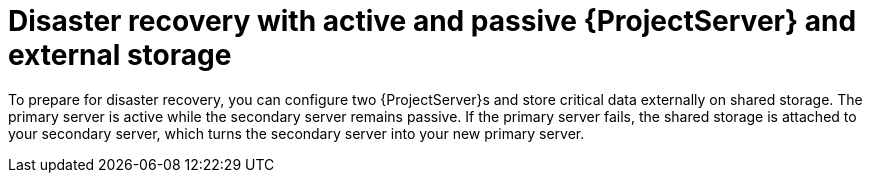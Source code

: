 [id="disaster-recovery-with-active-and-passive-{project-context}-server-and-external-storage"]
= Disaster recovery with active and passive {ProjectServer} and external storage

To prepare for disaster recovery, you can configure two {ProjectServer}s and store critical data externally on shared storage.
The primary server is active while the secondary server remains passive.
If the primary server fails, the shared storage is attached to your secondary server, which turns the secondary server into your new primary server.
